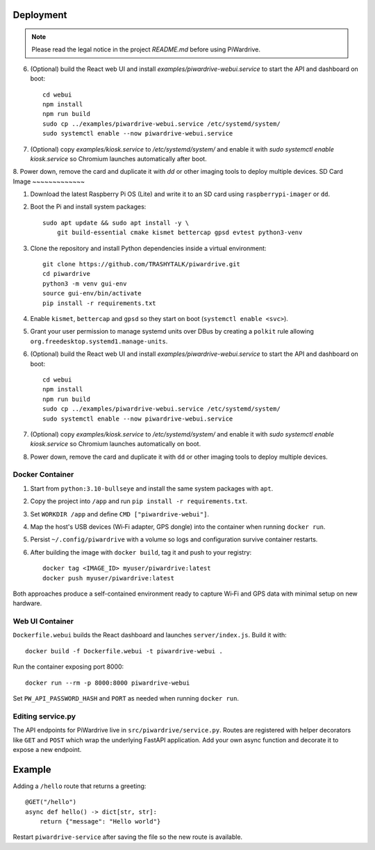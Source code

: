 Deployment
----------
.. note::
   Please read the legal notice in the project `README.md` before using PiWardrive.

6. (Optional) build the React web UI and install `examples/piwardrive-webui.service` to start the API and dashboard on boot::

       cd webui
       npm install
       npm run build
       sudo cp ../examples/piwardrive-webui.service /etc/systemd/system/
       sudo systemctl enable --now piwardrive-webui.service
7. (Optional) copy `examples/kiosk.service` to `/etc/systemd/system/` and enable it with `sudo systemctl enable kiosk.service` so Chromium launches automatically after boot.
8. Power down, remove the card and duplicate it with `dd` or other imaging tools to deploy multiple devices.
SD Card Image
~~~~~~~~~~~~~

1. Download the latest Raspberry Pi OS (Lite) and write it to an SD card using ``raspberrypi-imager`` or ``dd``.
2. Boot the Pi and install system packages::

       sudo apt update && sudo apt install -y \
           git build-essential cmake kismet bettercap gpsd evtest python3-venv

3. Clone the repository and install Python dependencies inside a virtual environment::

       git clone https://github.com/TRASHYTALK/piwardrive.git
       cd piwardrive
       python3 -m venv gui-env
       source gui-env/bin/activate
       pip install -r requirements.txt

4. Enable ``kismet``, ``bettercap`` and ``gpsd`` so they start on boot (``systemctl enable <svc>``).
5. Grant your user permission to manage systemd units over DBus by creating a ``polkit`` rule allowing ``org.freedesktop.systemd1.manage-units``.
6. (Optional) build the React web UI and install `examples/piwardrive-webui.service` to start the API and dashboard on boot::

       cd webui
       npm install
       npm run build
       sudo cp ../examples/piwardrive-webui.service /etc/systemd/system/
       sudo systemctl enable --now piwardrive-webui.service
7. (Optional) copy `examples/kiosk.service` to `/etc/systemd/system/` and enable it with `sudo systemctl enable kiosk.service` so Chromium launches automatically on boot.
8. Power down, remove the card and duplicate it with ``dd`` or other imaging tools to deploy multiple devices.

Docker Container
~~~~~~~~~~~~~~~~

1. Start from ``python:3.10-bullseye`` and install the same system packages with ``apt``.
2. Copy the project into ``/app`` and run ``pip install -r requirements.txt``.
3. Set ``WORKDIR /app`` and define ``CMD ["piwardrive-webui"]``.
4. Map the host's USB devices (Wi‑Fi adapter, GPS dongle) into the container when running ``docker run``.
5. Persist ``~/.config/piwardrive`` with a volume so logs and configuration survive container restarts.
6. After building the image with ``docker build``, tag it and push to your registry::

       docker tag <IMAGE_ID> myuser/piwardrive:latest
       docker push myuser/piwardrive:latest

Both approaches produce a self-contained environment ready to capture Wi‑Fi and GPS data with minimal setup on new hardware.

Web UI Container
~~~~~~~~~~~~~~~~

``Dockerfile.webui`` builds the React dashboard and launches ``server/index.js``. Build it with::

    docker build -f Dockerfile.webui -t piwardrive-webui .

Run the container exposing port 8000::

    docker run --rm -p 8000:8000 piwardrive-webui

Set ``PW_API_PASSWORD_HASH`` and ``PORT`` as needed when running ``docker run``.


Editing service.py
~~~~~~~~~~~~~~~~~~
The API endpoints for PiWardrive live in ``src/piwardrive/service.py``.  Routes
are registered with helper decorators like ``GET`` and ``POST`` which wrap
the underlying FastAPI application.  Add your own async function and decorate
it to expose a new endpoint.

Example
-------
Adding a ``/hello`` route that returns a greeting::

    @GET("/hello")
    async def hello() -> dict[str, str]:
        return {"message": "Hello world"}

Restart ``piwardrive-service`` after saving the file so the new route is
available.
